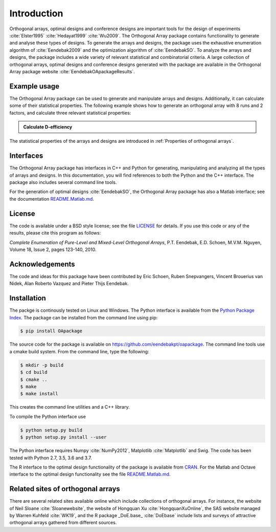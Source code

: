 Introduction
============

Orthogonal arrays, optimal designs and conference designs are important tools for the design of
experiments :cite:`Elster1995` :cite:`Hedayat1999` :cite:`Wu2009`. The Orthogonal Array
package contains functionality to generate and analyse these types of designs.
To generate the arrays and designs, the package uses the exhaustive enumeration algorithm of :cite:`Eendebak2009` and
the optimization algorithm of :cite:`EendebakSO`.
To analyze the arrays and designs, the package includes a wide variety of relevant statistical and combinatorial
criteria.
A large collection of orthogonal arrays, optimal designs and conference designs generated with the package are available in the Orthogonal Array package website :cite:`EendebakOApackageResults`.


Example usage
-------------

The Orthogonal Array package can be used to generate and manipulate arrays and designs. Additionally, it can
calculate some of their statistical properties. The following example shows how to generate an orthogonal array with
8 runs and 2 factors, and calculate three relevant statistical properties:

.. admonition::  Calculate D-efficiency

  .. doctest:: 
  
   >>> import oapackage
   >>> array=oapackage.exampleArray(0) # define an orthogonal array 
   >>> array.showarray() 
   array:
     0   0
     0   0
     0   1
     0   1
     1   0
     1   0
     1   1
     1   1
   >>> D = array.Defficiency() # calculate the D-efficiency for estimating the interaction effects model
   >>> array_rank = array.rank() # calculate the rank of the design
   >>> print('D-efficiency %f, rank %d' % (D, array_rank) )
   D-efficiency 1.000000, rank 2
   >>> gwlp = array.GWLP() # calculate the generalized word length pattern
   >>> print('Generalized wordlength pattern: %s' % (gwlp,) )
   Generalized wordlength pattern: (1.0, 0.0, 0.0)

The statistical properties of the arrays and designs are introduced in :ref:`Properties of orthogonal arrays`.

Interfaces
----------

The Orthogonal Array package has interfaces in C++ and Python for generating, manipulating and analyzing all the types of arrays and designs. In this documentation, you will find references to
both the Python and the C++ interface. The package also includes several command line tools.

For the generation of optimal designs :cite:`EendebakSO`, the Orthogonal Array package has also a Matlab interface; see
the documentation `README.Matlab.md <https://github.com/eendebakpt/oapackage/README.Matlab.md>`_.

License 
-------

The code is available under a BSD style license; see the file `LICENSE <https://github.com/eendebakpt/oapackage/blob/master/LICENSE>`_
for details. If you use this code or any of the results, please cite
this program as follows:

*Complete Enumeration of Pure-Level and Mixed-Level Orthogonal Arrays*,
P.T. Eendebak, E.D. Schoen, M.V.M. Nguyen, Volume 18, Issue 2, pages
123-140, 2010.

Acknowledgements
----------------

The code and ideas for this package have been contributed by Eric
Schoen, Ruben Snepvangers, Vincent Brouerius van Nidek, Alan
Roberto Vazquez and Pieter Thijs Eendebak.

Installation
------------

The packge is continously tested on Linux and Windows. The Python interface is available from the `Python Package
Index <https://pypi.python.org/pypi/OApackage/>`_. The package can be
installed from the command line using pip:

.. code-block:: console

  $ pip install OApackage

The source code for the package is available on https://github.com/eendebakpt/oapackage.
The command line tools use a cmake build system. From the command line,
type the following:

.. code-block:: console

  $ mkdir -p build
  $ cd build
  $ cmake .. 
  $ make
  $ make install

This creates the command line utilities and a C++ library.


To compile the Python interface use

.. code-block:: console

  $ python setup.py build 
  $ python setup.py install --user

The Python interface requires Numpy :cite:`NumPy2012`,
Matplotlib :cite:`Matplotlib` and Swig. The code has been
tested with Python 2.7, 3.5, 3.6 and 3.7.

The R interface to the optimal design functionality of the package is available from
`CRAN <http://cran.r-project.org/web/packages/oapackage/index.html>`_.
For the Matlab and Octave interface to the optimal design functionality see the 
file `README.Matlab.md <https://github.com/eendebakpt/oapackage/blob/master/README.Matlab.md>`_.

Related sites of orthogonal arrays
----------------------------------

There are several related sites available online which include collections
of orthogonal arrays. For instance, the website of Neil Sloane :cite:`Sloanewebsite`,
the website of Hongquan Xu :cite:`HongquanXuOnline`, the SAS website managed
by Warren Kuhfeld :cite:`WK19`, and the R package _DoE.base_ :cite:`DoEbase` include lists
and surveys of attractive orthogonal arrays gathered from different sources. 


